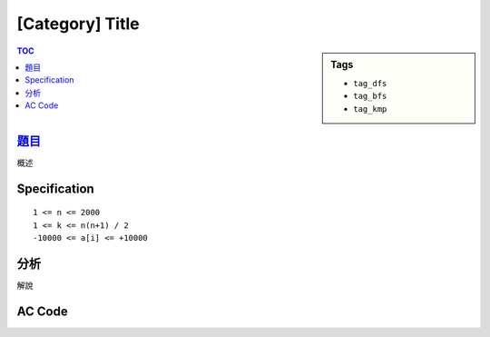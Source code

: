 ########################
[Category] Title
########################

.. sidebar:: Tags

    - ``tag_dfs``
    - ``tag_bfs``
    - ``tag_kmp``

.. contents:: TOC
    :depth: 2


************************
`題目 <link>`_
************************

概述

************************
Specification
************************

::

    1 <= n <= 2000
    1 <= k <= n(n+1) / 2
    -10000 <= a[i] <= +10000


************************
分析
************************

解說


************************
AC Code
************************

.. code-block:: cpp
    :linenos:

    #include <bits/stdc++.h>
    using namespace std;

    typedef long long ll;
    typedef pair<ll, ll> pll;

    int main() {
        return 0;
    }
